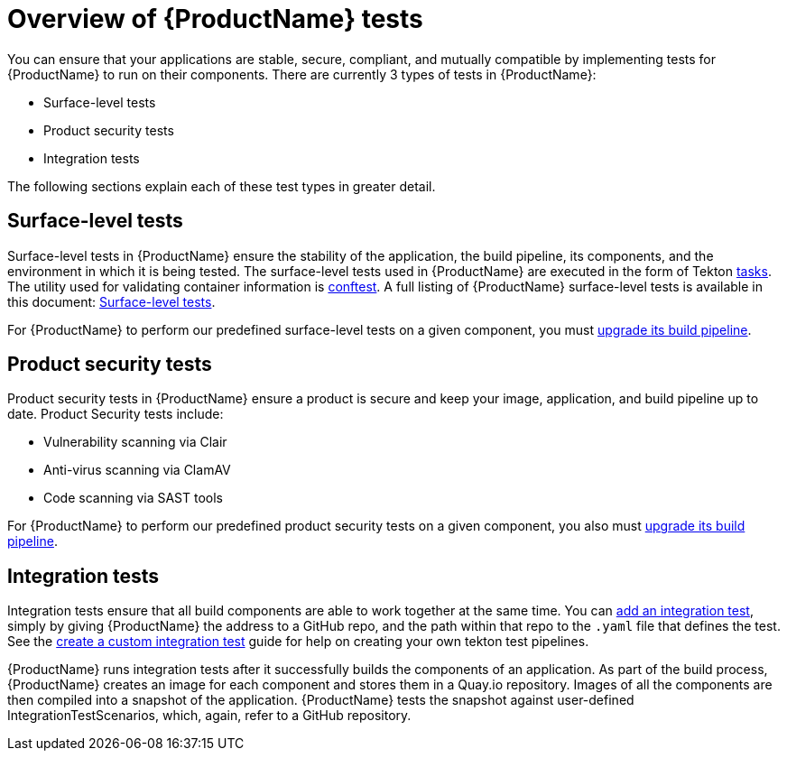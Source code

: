 = Overview of {ProductName} tests

You can ensure that your applications are stable, secure, compliant, and mutually compatible by implementing tests for {ProductName} to run on their components. There are currently 3 types of tests in {ProductName}:

* Surface-level tests
* Product security tests
* Integration tests

The following sections explain each of these test types in greater detail.

== Surface-level tests

Surface-level tests in {ProductName} ensure the stability of the application, the build pipeline, its components, and the environment in which it is being tested. The surface-level tests used in {ProductName} are executed in the form of Tekton xref:glossary/index.adoc#task[tasks]. The utility used for validating container information is link:https://www.conftest.dev/[conftest]. A full listing of {ProductName} surface-level tests is available in this document: xref:how-to-guides/testing_applications/surface-level_tests.adoc[Surface-level tests].

For {ProductName} to perform our predefined surface-level tests on a given component, you must xref:how-to-guides/configuring-builds/proc_upgrade_build_pipeline.adoc[upgrade its build pipeline].

== Product security tests

Product security tests in {ProductName} ensure a product is secure and keep your image, application, and build pipeline up to date. Product Security tests include:

* Vulnerability scanning via Clair
* Anti-virus scanning via ClamAV
* Code scanning via SAST tools

For {ProductName} to perform our predefined product security tests on a given component, you also must xref:how-to-guides/configuring-builds/proc_upgrade_build_pipeline.adoc[upgrade its build pipeline].

== Integration tests

Integration tests ensure that all build components are able to work together at the same time. You can xref:how-to-guides/testing_applications/proc_adding_an_integration_test.adoc[add an integration test], simply by giving {ProductName} the address to a GitHub repo, and the path within that repo to the `.yaml` file that defines the test. See the xref:how-to-guides/testing_applications/proc_creating_custom_test.adoc[create a custom integration test] guide for help on creating your own tekton test pipelines.

{ProductName} runs integration tests after it successfully builds the components of an application. As part of the build process, {ProductName} creates an image for each component and stores them in a Quay.io repository. Images of all the components are then compiled into a snapshot of the application. {ProductName} tests the snapshot against user-defined IntegrationTestScenarios, which, again, refer to a GitHub repository. 



